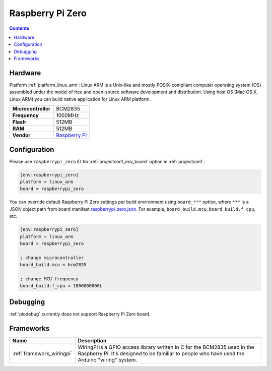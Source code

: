 ..  Copyright (c) 2014-present PlatformIO <contact@platformio.org>
    Licensed under the Apache License, Version 2.0 (the "License");
    you may not use this file except in compliance with the License.
    You may obtain a copy of the License at
       http://www.apache.org/licenses/LICENSE-2.0
    Unless required by applicable law or agreed to in writing, software
    distributed under the License is distributed on an "AS IS" BASIS,
    WITHOUT WARRANTIES OR CONDITIONS OF ANY KIND, either express or implied.
    See the License for the specific language governing permissions and
    limitations under the License.

.. _board_linux_arm_raspberrypi_zero:

Raspberry Pi Zero
=================

.. contents::

Hardware
--------

Platform :ref:`platform_linux_arm`: Linux ARM is a Unix-like and mostly POSIX-compliant computer operating system (OS) assembled under the model of free and open-source software development and distribution. Using host OS (Mac OS X, Linux ARM) you can build native application for Linux ARM platform.

.. list-table::

  * - **Microcontroller**
    - BCM2835
  * - **Frequency**
    - 1000MHz
  * - **Flash**
    - 512MB
  * - **RAM**
    - 512MB
  * - **Vendor**
    - `Raspberry Pi <https://www.raspberrypi.org?utm_source=platformio.org&utm_medium=docs>`__


Configuration
-------------

Please use ``raspberrypi_zero`` ID for :ref:`projectconf_env_board` option in :ref:`projectconf`:

.. code-block:: ini

  [env:raspberrypi_zero]
  platform = linux_arm
  board = raspberrypi_zero

You can override default Raspberry Pi Zero settings per build environment using
``board_***`` option, where ``***`` is a JSON object path from
board manifest `raspberrypi_zero.json <https://github.com/platformio/platform-linux_arm/blob/master/boards/raspberrypi_zero.json>`_. For example,
``board_build.mcu``, ``board_build.f_cpu``, etc.

.. code-block:: ini

  [env:raspberrypi_zero]
  platform = linux_arm
  board = raspberrypi_zero

  ; change microcontroller
  board_build.mcu = bcm2835

  ; change MCU frequency
  board_build.f_cpu = 1000000000L

Debugging
---------
:ref:`piodebug` currently does not support Raspberry Pi Zero board.

Frameworks
----------
.. list-table::
    :header-rows:  1

    * - Name
      - Description

    * - :ref:`framework_wiringpi`
      - WiringPi is a GPIO access library written in C for the BCM2835 used in the Raspberry Pi. It's designed to be familiar to people who have used the Arduino "wiring" system.